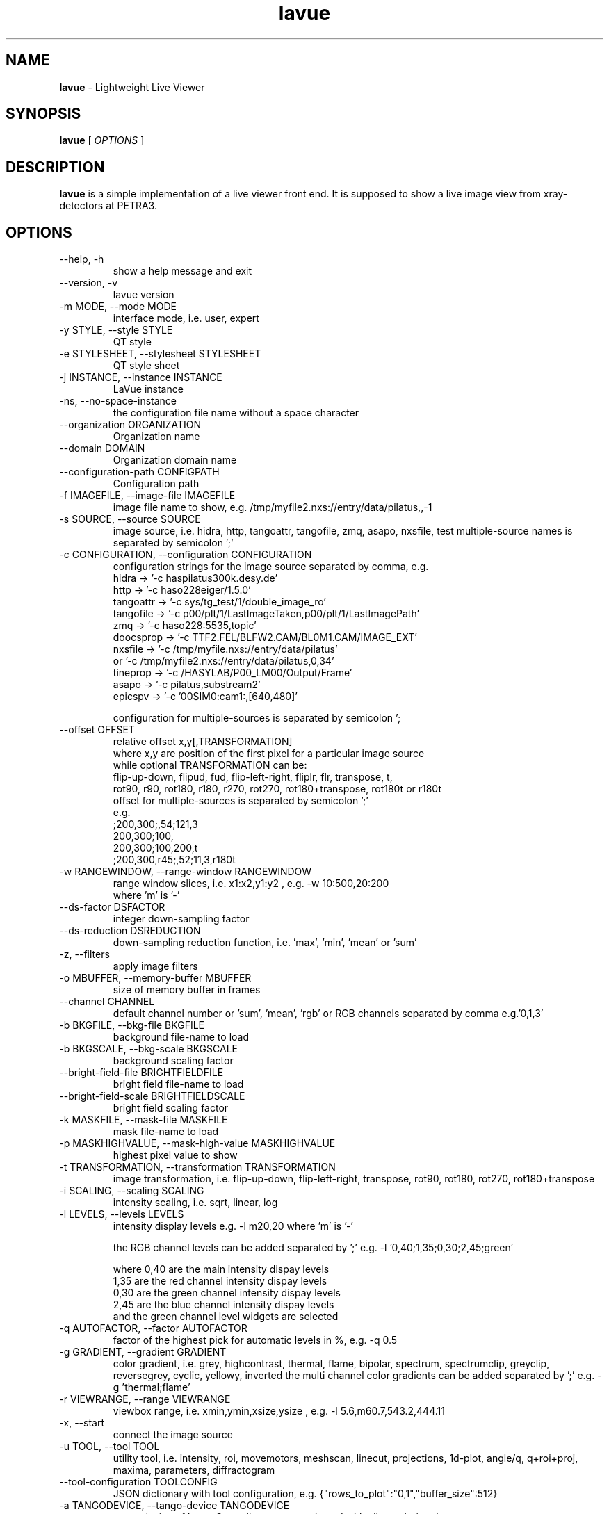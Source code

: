 .TH lavue 1 "2017-05-12" lavue
.SH NAME
.B lavue
\- Lightweight Live Viewer

.SH SYNOPSIS
.B  lavue
[
.I OPTIONS
]

.SH DESCRIPTION
.B lavue
is a simple implementation of a live viewer front end. It is supposed to show a live image view from xray-detectors at PETRA3.


.SH OPTIONS
.\".IP "--version"
.\"show program's version number and exit
.IP "--help, -h"
show a help message and exit
.IP "--version, -v"
lavue version
.IP "-m MODE, --mode MODE"
interface mode, i.e. user, expert
.IP "-y STYLE, --style STYLE"
QT style
.IP "-e STYLESHEET, --stylesheet STYLESHEET"
QT style sheet
.IP "-j INSTANCE, --instance INSTANCE"
LaVue instance
.IP "-ns, --no-space-instance"
the configuration file name without a space character
.IP "--organization ORGANIZATION"
Organization name
.IP "--domain DOMAIN"
Organization domain name
.IP "--configuration-path CONFIGPATH"
Configuration path
.IP "-f IMAGEFILE, --image-file IMAGEFILE"
image file name to show, e.g. /tmp/myfile2.nxs://entry/data/pilatus,,-1
.IP "-s SOURCE, --source SOURCE"
image source, i.e. hidra, http, tangoattr, tangofile, zmq, asapo, nxsfile, test
multiple-source names is separated by semicolon ';'
.IP "-c CONFIGURATION, --configuration CONFIGURATION"
configuration strings for the image source separated by comma, e.g.
  hidra -> '-c haspilatus300k.desy.de'
  http -> '-c haso228eiger/1.5.0'
  tangoattr -> '-c sys/tg_test/1/double_image_ro'
  tangofile -> '-c p00/plt/1/LastImageTaken,p00/plt/1/LastImagePath'
  zmq -> '-c haso228:5535,topic'
  doocsprop -> '-c TTF2.FEL/BLFW2.CAM/BL0M1.CAM/IMAGE_EXT'
  nxsfile -> '-c /tmp/myfile.nxs://entry/data/pilatus'
        or   '-c /tmp/myfile2.nxs://entry/data/pilatus,0,34'
  tineprop -> '-c /HASYLAB/P00_LM00/Output/Frame'
  asapo -> '-c pilatus,substream2'
  epicspv -> '-c '00SIM0:cam1:,[640,480]'

configuration for multiple-sources is separated by semicolon ';
.IP "--offset OFFSET"
relative offset x,y[,TRANSFORMATION]
  where x,y are position of the first pixel for a particular image source
  while optional TRANSFORMATION can be:
    flip-up-down, flipud, fud, flip-left-right, fliplr, flr, transpose, t,
    rot90, r90, rot180, r180, r270, rot270, rot180+transpose, rot180t or r180t
  offset for multiple-sources is separated by semicolon ';'
  e.g.
      ;200,300;,54;121,3
      200,300;100,
      200,300;100,200,t
      ;200,300,r45;,52;11,3,r180t
.IP "-w RANGEWINDOW, --range-window RANGEWINDOW"
range window slices, i.e. x1:x2,y1:y2 , e.g. -w 10:500,20:200
  where 'm' is '-'
.IP "--ds-factor DSFACTOR"
integer down-sampling factor
.IP "--ds-reduction DSREDUCTION"
down-sampling reduction function, i.e. 'max', 'min', 'mean' or 'sum'
.IP "-z, --filters"
apply image filters
.IP "-o MBUFFER, --memory-buffer MBUFFER"
size of memory buffer in frames
.IP "--channel CHANNEL"
default channel number or 'sum', 'mean', 'rgb' or RGB channels separated by comma e.g.'0,1,3'
.IP "-b BKGFILE, --bkg-file BKGFILE"
background file-name to load
.IP "-b BKGSCALE, --bkg-scale BKGSCALE"
background scaling factor
.IP "--bright-field-file BRIGHTFIELDFILE"
bright field file-name to load
.IP "--bright-field-scale BRIGHTFIELDSCALE"
bright field scaling factor
.IP "-k MASKFILE, --mask-file MASKFILE"
mask file-name to load
.IP "-p MASKHIGHVALUE, --mask-high-value MASKHIGHVALUE"
highest pixel value to show
.IP "-t TRANSFORMATION, --transformation TRANSFORMATION"
image transformation, i.e.
flip-up-down, flip-left-right, transpose,
rot90, rot180, rot270, rot180+transpose
.IP "-i SCALING, --scaling SCALING"
intensity scaling, i.e. sqrt, linear, log
.IP "-l LEVELS, --levels LEVELS"
intensity display levels e.g. -l m20,20
where 'm' is '-'

the RGB channel levels can be added separated by ';'
e.g.  -l '0,40;1,35;0,30;2,45;green'

where 0,40 are the main intensity dispay levels
      1,35 are the red channel intensity dispay levels
      0,30 are the green channel intensity dispay levels
      2,45 are the blue channel intensity dispay levels
        and the green channel level widgets are selected

.IP "-q AUTOFACTOR, --factor AUTOFACTOR"
factor of the highest pick for automatic levels in %, e.g. -q 0.5
.IP "-g GRADIENT, --gradient GRADIENT"
color gradient, i.e.
grey, highcontrast, thermal, flame, bipolar, spectrum, spectrumclip, greyclip, reversegrey, cyclic, yellowy, inverted
the multi channel color gradients can be added separated by ';' e.g.  -g 'thermal;flame'
.IP "-r VIEWRANGE, --range VIEWRANGE"
viewbox range, i.e. xmin,ymin,xsize,ysize , e.g. -l 5.6,m60.7,543.2,444.11
.IP "-x, --start"
connect the image source
.IP "-u TOOL, --tool TOOL"
utility tool, i.e. intensity, roi, movemotors, meshscan, linecut, projections, 1d-plot, angle/q, q+roi+proj, maxima, parameters, diffractogram
.IP "--tool-configuration TOOLCONFIG"
JSON dictionary with tool configuration, e.g. {"rows_to_plot":"0,1","buffer_size":512}
.IP "-a TANGODEVICE, --tango-device TANGODEVICE"
tango device of LavueController to communicated with clients during the run
.IP "-d DOORDEVICE, --door DOORDEVICE"
door device to communicated with sardana during the run
.IP "-n ANALYSISDEVICE, --analysis-device ANALYSISDEVICE"
tango analysis device of LambdaOnlineAnalysis to communicate with analysis clients during the run
.IP "--log LOG"
logging level, i.e. debug, info, warning, error, critical


.SH SEE ALSO
https://github.com/syncope/lavue/
https://github.com/lavue-org/lavue/

.SH COPYRIGHT
Copyrights (c) 2017, GNU GPL v2, DESY, Jan Kotanski, Christoph Rosemann, Andre Rothkirch

.SH BUGS
Please report bugs on the project's mailing list:
mailto://jankotan@gmail.com

.SH AUTHORS
Jan Kotanski <jankotan@gmail.com>, Christoph Rosemann <christoph.rosemann@desy.de>, Andre Rothkirch <andre.rothkirch@desy.de>
